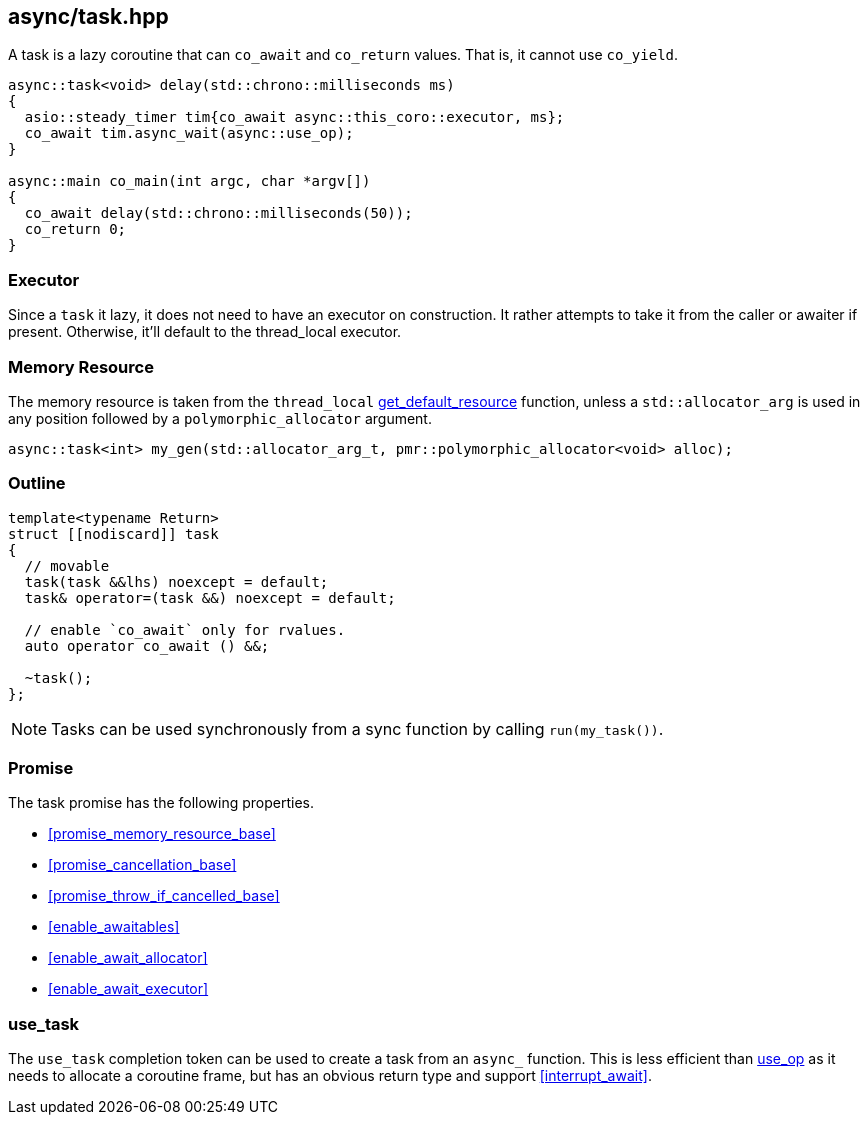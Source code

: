 [#task]
== async/task.hpp

A task is a lazy coroutine that can `co_await` and `co_return` values. That is, it cannot use `co_yield`.

[source,cpp]
----
async::task<void> delay(std::chrono::milliseconds ms)
{
  asio::steady_timer tim{co_await async::this_coro::executor, ms};
  co_await tim.async_wait(async::use_op);
}

async::main co_main(int argc, char *argv[])
{
  co_await delay(std::chrono::milliseconds(50));
  co_return 0;
}
----

=== Executor
[#task-executor]

Since a `task` it lazy, it does not need to have an executor on construction.
It rather attempts to take it from the caller or awaiter if present.
Otherwise, it'll default to the thread_local executor.

=== Memory Resource
[#task-allocator]

The memory resource is taken from the `thread_local` <<this_thread, get_default_resource>> function,
unless a `std::allocator_arg` is used in any position followed by a `polymorphic_allocator` argument.

[source, cpp]
----
async::task<int> my_gen(std::allocator_arg_t, pmr::polymorphic_allocator<void> alloc);
----

[#task-outline]
=== Outline


[source,cpp]
----
template<typename Return>
struct [[nodiscard]] task
{
  // movable
  task(task &&lhs) noexcept = default;
  task& operator=(task &&) noexcept = default;

  // enable `co_await` only for rvalues.
  auto operator co_await () &&;

  ~task();
};
----

NOTE: Tasks can be used synchronously from a sync function by calling `run(my_task())`.



[#task-task]
=== Promise

The task promise has the following properties.

- <<promise_memory_resource_base>>
- <<promise_cancellation_base>>
- <<promise_throw_if_cancelled_base>>
- <<enable_awaitables>>
- <<enable_await_allocator>>
- <<enable_await_executor>>

[#use_task]
=== use_task

The `use_task` completion token can be used to create a task from an `async_` function.
This is less efficient than <<use_op, use_op>> as it needs to allocate a coroutine frame,
but has an obvious return type and support <<interrupt_await>>.

